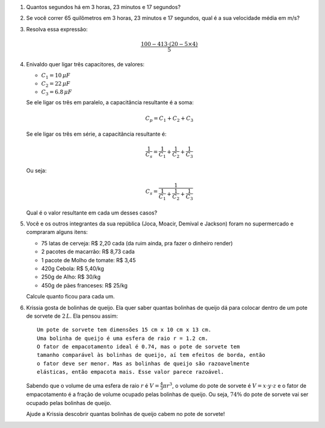 
#. Quantos segundos há em 3 horas, 23 minutos e 17 segundos?

#. Se você correr 65 quilômetros em 3 horas, 23 minutos e 17 segundos, qual
   é a sua velocidade média em m/s?

#. Resolva essa expressão:

   .. math::

      \frac{100 - 413 \cdot (20 - 5 \times 4)}{5}

#. Enivaldo quer ligar três capacitores, de valores:

   - :math:`C_1 = 10  \, \mu F`
   - :math:`C_2 = 22  \, \mu F`
   - :math:`C_3 =  6.8\, \mu F`

   Se ele ligar os três em paralelo, a capacitância resultante é a soma:

   .. math::

      C_p = C_1 + C_2 + C_3

   Se ele ligar os três em série, a capacitância resultante é:

   .. math::

      \frac{1}{C_s} = \frac{1}{C_1} + \frac{1}{C_2} + \frac{1}{C_3}

   Ou seja:

   .. math::

      C_s = \frac{1}{\frac{1}{C_1} + \frac{1}{C_2} + \frac{1}{C_3}}

   Qual é o valor resultante em cada um desses casos?

   .. only:: instructors

      Exemplo de solução:

      .. code:: python

         >>> 10 + 22 + 0.8 # em paralelo, resposta em µF
         32.8
         >>> 1 / (1 / 10 + 1 / 22 + 1 / 0.8) # em série, resposta em µF
         0.7166123778501629
         >>> 1 / (1 / 10e-6 + 1 / 22e-6 + 1 / 0.8e-6) # em série, resposta em F
         7.166123778501629e-07

#. Você e os outros integrantes da sua república (Joca, Moacir, Demival e
   Jackson) foram no supermercado e compraram alguns itens:

   - 75 latas de cerveja: R\$ 2,20 cada (da ruim ainda, pra fazer o dinheiro render)

   - 2 pacotes de macarrão: R\$ 8,73 cada

   - 1 pacote de Molho de tomate: R\$ 3,45

   - 420g Cebola: R\$ 5,40/kg

   - 250g de Alho: R\$ 30/kg

   - 450g de pães franceses: R\$ 25/kg

   Calcule quanto ficou para cada um.

#. Krissia gosta de bolinhas de queijo. Ela quer saber quantas bolinhas de
   queijo dá para colocar dentro de um pote de sorvete de :math:`2\, L`. Ela
   pensou assim::

      Um pote de sorvete tem dimensões 15 cm x 10 cm x 13 cm.
      Uma bolinha de queijo é uma esfera de raio r = 1.2 cm.
      O fator de empacotamento ideal é 0.74, mas o pote de sorvete tem
      tamanho comparável às bolinhas de queijo, aí tem efeitos de borda, então 
      o fator deve ser menor. Mas as bolinhas de queijo são razoavelmente
      elásticas, então empacota mais. Esse valor parece razoável.

   Sabendo que o volume de uma esfera de raio :math:`r` é
   :math:`V = \frac{4}{3} \pi r^3`, o volume do pote de sorvete é
   :math:`V = x \cdot y \cdot z` e o fator de empacotamento é a fração de volume
   ocupado pelas bolinhas de queijo. Ou seja, :math:`74 \%` do pote de sorvete
   vai ser ocupado pelas bolinhas de queijo.

   Ajude a Krissia descobrir quantas bolinhas de queijo cabem no pote de sorvete!

   .. only:: instructors

      Exemplo de solução:

      .. code:: python

         >>> from math import pi, floor
         >>> 15 * 10 * 13 * 0.74 / (4 / 3 * pi * 1.2**3)
         199.35814486250436
         >>> floor(15 * 10 * 13 * 0.74 / (4 / 3 * pi * 1.2**3))
         199
